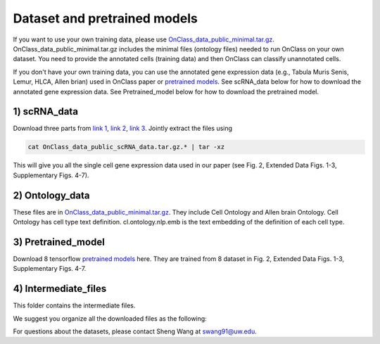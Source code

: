 Dataset and pretrained models
=========
If you want to use your own training data, please use `OnClass_data_public_minimal.tar.gz <https://figshare.com/articles/dataset/OnClass_data_minimal/14776281>`__. OnClass_data_public_minimal.tar.gz includes the minimal files (ontology files) needed to run OnClass on your own dataset. You need to provide the annotated cells (training data) and then OnClass can classify unannotated cells.

If you don't have your own training data, you can use the annotated gene expression data (e.g., Tabula Muris Senis, Lemur, HLCA, Allen brian) used in OnClass paper or `pretrained models <https://figshare.com/articles/dataset/OnClass_data_public_Pretrained_model/14776326>`__. See scRNA_data below for how to download the annotated gene expression data. See Pretrained_model below for how to download the pretrained model.

1) scRNA_data
~~~~~~~~~

Download three parts from `link 1 <https://figshare.com/articles/dataset/OnClass_data_public_scRNA_data_tar_gz_0/14776368>`__, `link 2 <https://figshare.com/articles/dataset/OnClass_data_public_scRNA_data_tar_gz_1/14776380>`__, `link 3 <https://figshare.com/articles/dataset/OnClass_data_public_scRNA_data_tar_gz_2/14776383>`__. Jointly extract the files using

.. code:: bash

	cat OnClass_data_public_scRNA_data.tar.gz.* | tar -xz

..

This will give you all the single cell gene expression data used in our paper (see Fig. 2, Extended Data Figs. 1-3, Supplementary Figs. 4-7).


2) Ontology_data
~~~~~~~~~

These files are in `OnClass_data_public_minimal.tar.gz <https://figshare.com/articles/dataset/OnClass_data_minimal/14776281>`__. They include Cell Ontology and Allen brain Ontology. Cell Ontology has cell type text definition. cl.ontology.nlp.emb is the text embedding of the definition of each cell type.


3) Pretrained_model
~~~~~~~~~

Download 8 tensorflow `pretrained models <https://figshare.com/articles/dataset/OnClass_data_public_Pretrained_model/14776326>`__ here. They are trained from 8 dataset in Fig. 2, Extended Data Figs. 1-3, Supplementary Figs. 4-7.


4) Intermediate_files
~~~~~~~~~

This folder contains the intermediate files.

We suggest you organize all the downloaded files as the following:

.. image:: img/figshare.PNG


For questions about the datasets, please contact Sheng Wang at swang91@uw.edu.
